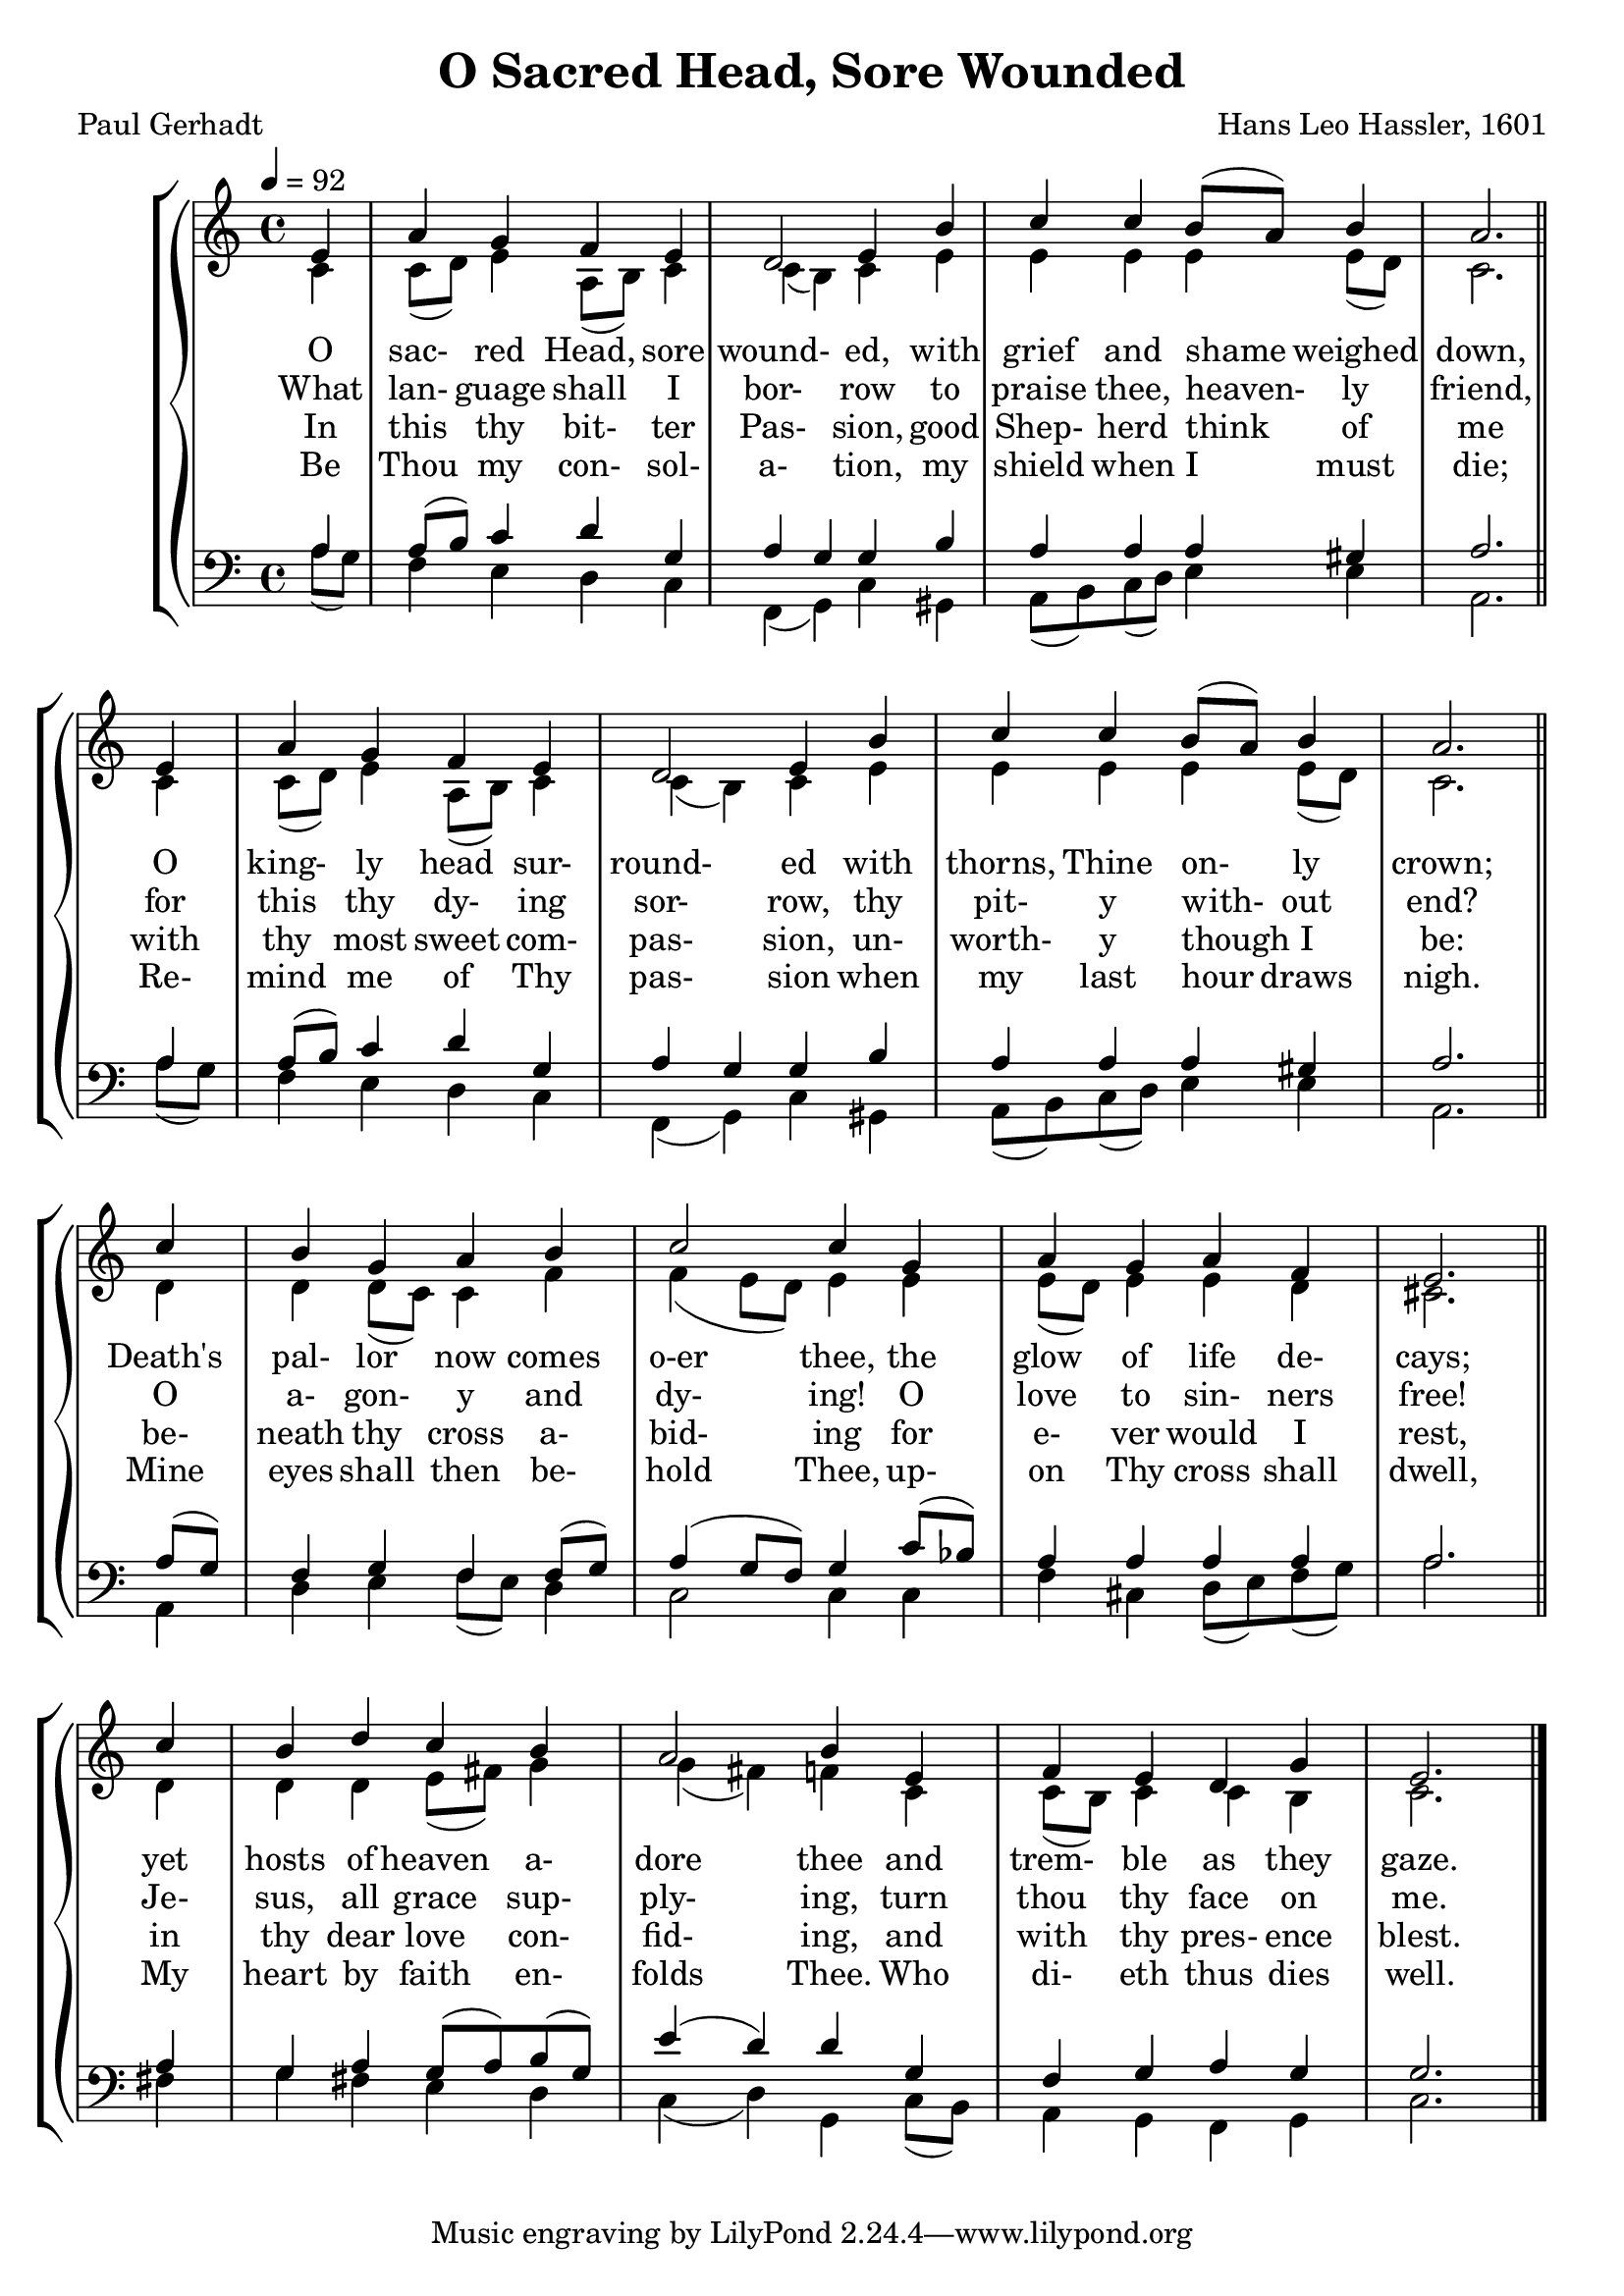 \version "2.19.80"

global = {
  \time 4/4
  \key c \major
  \tempo 4 = 92
}

melody = \relative c' {
  \global
  \voiceOne
  \repeat volta 2 {
  \partial 4 e4
    a4 g f e
    d2 e4 b'
    c4 c b8(a) b4
    a2. \bar "||" \break e4
    a4 g f e
    d2 e4 b'
    c4 c b8(a) b4
    a2. \bar "||" \break c4
    b4 g a b
    c2 c4 g
    a4 g a f
    e2. \bar "||" \break c'4
    b4 d c b
    a2 b4 e,
    f4 e d g
    e2.
  }
  \bar "|."
}

%trebleOne = \relative c'' {
%  \global
%  \voiceOne
%}

trebleTwo = \relative c' {
  \global
  \voiceTwo
  \repeat volta 2 {
    \partial 4 c4
    c8(d) e4 a,8(b) c4
    c4(b) c e
    e4 e e e8(d)
    c2. c4
    c8(d) e4 a,8(b) c4
    c4(b) c e
    e4 e e e8(d)
    c2. d4
    d4 d8(c) c4 f
    f4(e8 d) e4 e
    e8(d) e4 e d
    cis2. d4
    d4 d e8(fis) g4
    g4(fis) f c
    c8(b) c4 c b
    c2.
  }
}

bassOne = \relative c' {
  \global
  \voiceOne
  \repeat volta 2 {
    \partial 4 a4
    a8(b) c4 d g,
    a4 g g b
    a4 a a gis
    a2. a4
    a8(b) c4 d g,
    a4 g g b
    a4 a a gis
    a2. a8(g)
    f4 g f f8(g)
    a4(g8 f) g4 c8(bes)
    a4 a a a
    a2. a4
    g4 a g8(a) b(g)
    e'4(d) d g,
    f4 g a g
    g2.
  }
}

bassTwo = \relative c' {
  \global
  \voiceTwo
  \repeat volta 2 {
    \partial 4 a8(g)
    f4 e d c
    f,4(g) c gis
    a8(b) c(d) e4 e
    a,2. a'8(g)
    f4 e d c
    f,4(g) c gis
    a8(b) c(d) e4 e
    a,2. a4
    d4 e f8(e) d4
    c2 c4 c
    f4 cis d8(e) f(g)
    a2. fis4
    g4 fis e d
    c4(d) g, c8(b) a4 g f g
    c2.
  }
}

wordsOne = \lyricmode {
  O sac- red Head, sore wound- ed,
  with grief and shame weighed down,
  O king- ly head sur- round- ed 
  with thorns, Thine on- ly crown;
  Death's pal- lor now comes o-er thee,
  the glow of life de- cays;
  yet hosts of heaven a- dore thee
  and trem- ble as they gaze.
}

wordsTwo = \lyricmode {
  What lan- guage shall I bor- row
  to praise thee, heaven- ly friend,
  for this thy dy- ing sor- row,
  thy pit- y with- out end?
  O a- gon- y and dy- ing!
  O love to sin- ners free!
  Je- sus, all grace sup- ply- ing,
  turn thou thy face on me.
}

wordsThree = \lyricmode {
  In this thy bit- ter Pas- sion,
  good Shep- herd think of me
  with thy most sweet com- pas- sion,
  un- worth- y though I be:
  be- neath thy cross a- bid- ing
  for e- ver would I rest,
  in thy dear love con- fid- ing,
  and with thy pres- ence blest.
}

wordsFour = \lyricmode {
  Be Thou my con- sol- a- tion, 
  my shield when I must die;
  Re- mind me of Thy pas- sion 
  when my last hour draws nigh.
  Mine eyes shall then be- hold Thee, 
  up- on Thy cross shall dwell,
  My heart by faith en- folds Thee. 
  Who di- eth thus dies well.
}

Mwords = \lyricmode {
  "" "" "" "" "" ""
  "/O " "sac" "red " "Head, " "now " "wound" "ed,"
  "/with " "grief " "and " "shame " "weighed " "down,"
  "/Now " "scorn" "ful" "ly " "sur" "round" "ed"
  "/with " "thorns, " "Thine " "on" "ly " "crown;"
  "/O " "sac" "red " "Head, " "what " "glo" "ry,"
  "/what " "bliss " "till " "now " "was " "Thine!"
  "/Yet, " "though " "des" "pised " "and " "go" "ry,"
  "/I " "joy " "to " "call " "Thee " "mine."

  "/Be " "Thou " "my " "con" "sol" "a" "tion,"
  "/my " "shield " "when " "I " "must " "die;"
  "/Re" "mind " "me " "of " "Thy " "pas" "sion"
  "/when " "my " "last " "hour " "draws " "nigh."
  "/Mine " "eyes " "shall " "then " "be" "hold " "Thee,"
  "/up" "on " "Thy " "cross " "shall " "dwell,"
  "/My " "heart " "by " "faith " "en" "folds " "Thee."
  "/Who " "di" "eth " "thus " "dies " "well."
}

\book {
  \header {
    title = "O Sacred Head, Sore Wounded"
    composer = "Hans Leo Hassler, 1601"
    poet     = "Paul Gerhadt"
  }

  \score {
    \context GrandStaff {
      <<
	\context ChoirStaff {
	  <<
	    \new Staff = treble {
              <<
                \new Voice = melody { \voiceOne \melody    }
                \new Voice          { \voiceTwo \trebleTwo }
              >>
	    }
            \new Lyrics \lyricsto melody { \wordsOne   }
            \new Lyrics \lyricsto melody { \wordsTwo   }
            \new Lyrics \lyricsto melody { \wordsThree }
            \new Lyrics \lyricsto melody { \wordsFour  }
	    \new Staff = bass {
              <<
                \new Voice { \clef bass \voiceOne \bassOne }
                \new Voice { \clef bass \voiceTwo \bassTwo }
              >>

	    }
	  >>
	}
      >>
    }
  \layout {}
  }

  \score {
    \context GrandStaff {
      <<
	\context PianoStaff {
	  <<
	    \new Staff = treble \unfoldRepeats {
              \set Staff.midiInstrument = #"church organ"
              <<
	        \new Voice = Mmelody { \global \partial 4 e4 f4 e d g e2. \melody }
                \new Voice          { \global \partial 4 c4 c8(b) c4 c b c2. \trebleTwo }
              >>
	    }
            \new Lyrics \lyricsto Mmelody { \Mwords }
	    \new Staff = bass \unfoldRepeats {
              \set Staff.midiInstrument = #"church organ"
              <<
                \new Voice { \global \partial 4 g4 f g a g g2. \bassOne }
                \new Voice { \global \partial 4 c8(b) a4 g f g c2. \bassTwo }
              >>
	    }
	  >>
	}
      >>
    }
  \midi {}
  }
}
